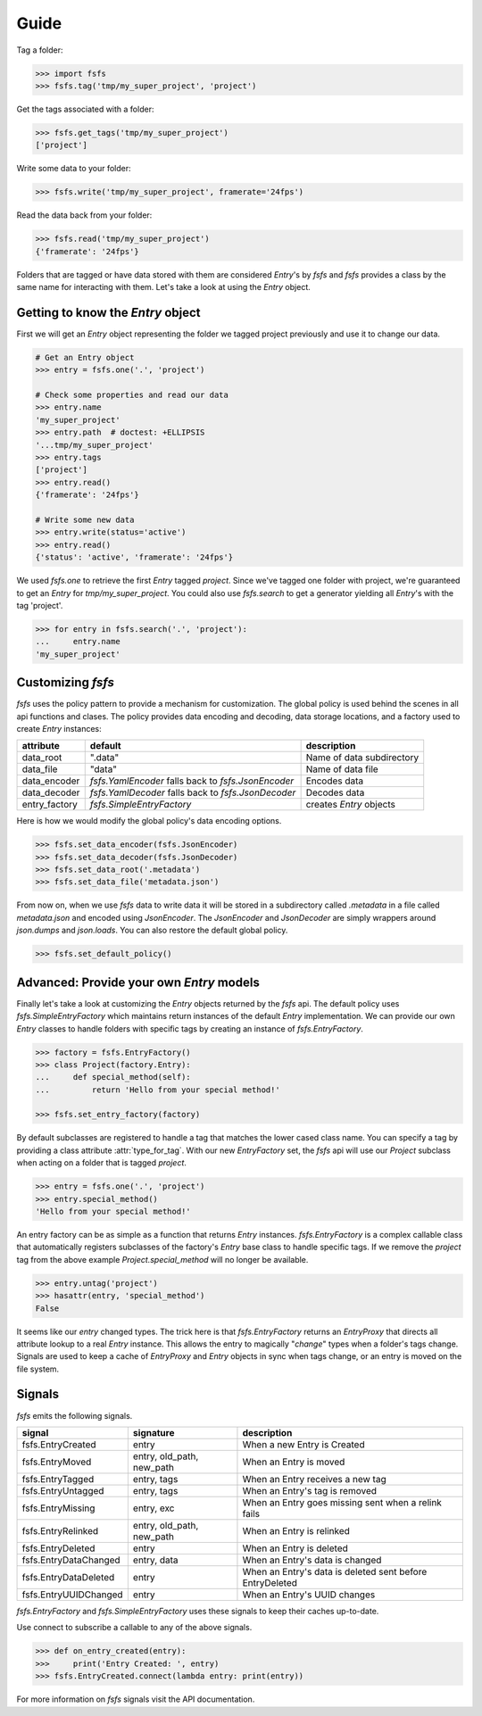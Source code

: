 Guide
=====

Tag a folder:

.. code-block:: console

    >>> import fsfs
    >>> fsfs.tag('tmp/my_super_project', 'project')

Get the tags associated with a folder:

.. code-block:: console

    >>> fsfs.get_tags('tmp/my_super_project')
    ['project']

Write some data to your folder:

.. code-block:: console

    >>> fsfs.write('tmp/my_super_project', framerate='24fps')

Read the data back from your folder:

.. code-block:: console

    >>> fsfs.read('tmp/my_super_project')
    {'framerate': '24fps'}

Folders that are tagged or have data stored with them are considered `Entry`'s
by *fsfs* and *fsfs* provides a class by the same name for interacting with
them. Let's take a look at using the `Entry` object.


Getting to know the `Entry` object
----------------------------------

First we will get an `Entry` object representing the folder we tagged project
previously and use it to change our data.

.. code-block:: console

    # Get an Entry object
    >>> entry = fsfs.one('.', 'project')

    # Check some properties and read our data
    >>> entry.name
    'my_super_project'
    >>> entry.path  # doctest: +ELLIPSIS
    '...tmp/my_super_project'
    >>> entry.tags
    ['project']
    >>> entry.read()
    {'framerate': '24fps'}

    # Write some new data
    >>> entry.write(status='active')
    >>> entry.read()
    {'status': 'active', 'framerate': '24fps'}

We used `fsfs.one` to retrieve the first `Entry` tagged `project`. Since we've
tagged one folder with project, we're guaranteed to get an `Entry` for
`tmp/my_super_project`. You could also use `fsfs.search` to get a
generator yielding all `Entry`'s with the tag 'project'.

.. code-block:: console

    >>> for entry in fsfs.search('.', 'project'):
    ...     entry.name
    'my_super_project'


Customizing *fsfs*
------------------

*fsfs* uses the policy pattern to provide a mechanism for customization.
The global policy is used behind the scenes in all api functions and clases.
The policy provides data encoding and decoding, data storage locations, and
a factory used to create `Entry` instances:

+---------------+----------------------------------+---------------------------+
| attribute     | default                          | description               |
+===============+==================================+===========================+
| data_root     | ".data"                          | Name of data subdirectory |
+---------------+----------------------------------+---------------------------+
| data_file     | "data"                           | Name of data file         |
+---------------+----------------------------------+---------------------------+
| data_encoder  | `fsfs.YamlEncoder`               | Encodes data              |
|               | falls back to `fsfs.JsonEncoder` |                           |
+---------------+----------------------------------+---------------------------+
| data_decoder  | `fsfs.YamlDecoder`               | Decodes data              |
|               | falls back to `fsfs.JsonDecoder` |                           |
+---------------+----------------------------------+---------------------------+
| entry_factory | `fsfs.SimpleEntryFactory`        | creates `Entry` objects   |
+---------------+----------------------------------+---------------------------+

Here is how we would modify the global policy's data encoding options.

.. code-block:: console

    >>> fsfs.set_data_encoder(fsfs.JsonEncoder)
    >>> fsfs.set_data_decoder(fsfs.JsonDecoder)
    >>> fsfs.set_data_root('.metadata')
    >>> fsfs.set_data_file('metadata.json')

From now on, when we use *fsfs* data to write data it will be stored in a
subdirectory called `.metadata` in a file called `metadata.json` and encoded
using `JsonEncoder`. The `JsonEncoder` and `JsonDecoder` are simply wrappers
around `json.dumps` and `json.loads`. You can also restore the default global
policy.

.. code-block:: console

    >>> fsfs.set_default_policy()


Advanced: Provide your own `Entry` models
-----------------------------------------

Finally let's take a look at customizing the `Entry` objects returned by the
*fsfs* api. The default policy uses `fsfs.SimpleEntryFactory` which maintains
return instances of the default `Entry` implementation. We can provide our own
`Entry` classes to handle folders with specific tags by creating an instance
of `fsfs.EntryFactory`.

.. code-block:: console

    >>> factory = fsfs.EntryFactory()
    >>> class Project(factory.Entry):
    ...     def special_method(self):
    ...         return 'Hello from your special method!'

    >>> fsfs.set_entry_factory(factory)

By default subclasses are registered to handle a tag that matches the lower
cased class name. You can specify a tag by providing a class attribute
:attr:`type_for_tag`. With our new `EntryFactory` set, the *fsfs* api will use
our `Project` subclass when acting on a folder that is tagged `project`.

.. code-block:: console

    >>> entry = fsfs.one('.', 'project')
    >>> entry.special_method()
    'Hello from your special method!'

An entry factory can be as simple as a function that returns `Entry`
instances. `fsfs.EntryFactory` is a complex callable class that automatically
registers subclasses of the factory's `Entry` base class to handle specific
tags. If we remove the `project` tag from the above example
`Project.special_method` will no longer be available.

.. code-block:: console

    >>> entry.untag('project')
    >>> hasattr(entry, 'special_method')
    False

It seems like our `entry` changed types. The trick here is that
`fsfs.EntryFactory` returns an `EntryProxy` that directs all attribute lookup
to a real `Entry` instance. This allows the entry to magically "*change*"
types when a folder's tags change. Signals are used to keep a cache of
`EntryProxy` and `Entry` objects in sync when tags change, or an entry is moved
on the file system.


Signals
-------

*fsfs* emits the following signals.

+-----------------------+---------------------------+----------------------------------+
| signal                | signature                 | description                      |
+=======================+===========================+==================================+
| fsfs.EntryCreated     | entry                     | When a new Entry is Created      |
+-----------------------+---------------------------+----------------------------------+
| fsfs.EntryMoved       | entry, old_path, new_path | When an Entry is moved           |
+-----------------------+---------------------------+----------------------------------+
| fsfs.EntryTagged      | entry, tags               | When an Entry receives a new tag |
+-----------------------+---------------------------+----------------------------------+
| fsfs.EntryUntagged    | entry, tags               | When an Entry's tag is removed   |
+-----------------------+---------------------------+----------------------------------+
| fsfs.EntryMissing     | entry, exc                | When an Entry goes missing       |
|                       |                           | sent when a relink fails         |
+-----------------------+---------------------------+----------------------------------+
| fsfs.EntryRelinked    | entry, old_path, new_path | When an Entry is relinked        |
+-----------------------+---------------------------+----------------------------------+
| fsfs.EntryDeleted     | entry                     | When an Entry is deleted         |
+-----------------------+---------------------------+----------------------------------+
| fsfs.EntryDataChanged | entry, data               | When an Entry's data is changed  |
+-----------------------+---------------------------+----------------------------------+
| fsfs.EntryDataDeleted | entry                     | When an Entry's data is deleted  |
|                       |                           | sent before EntryDeleted         |
+-----------------------+---------------------------+----------------------------------+
| fsfs.EntryUUIDChanged | entry                     | When an Entry's UUID changes     |
+-----------------------+---------------------------+----------------------------------+

`fsfs.EntryFactory` and `fsfs.SimpleEntryFactory` uses these signals to keep
their caches up-to-date.

Use connect to subscribe a callable to any of the above signals.

.. code-block:: python

    >>> def on_entry_created(entry):
    >>>     print('Entry Created: ', entry)
    >>> fsfs.EntryCreated.connect(lambda entry: print(entry))

For more information on *fsfs* signals visit the API documentation.
